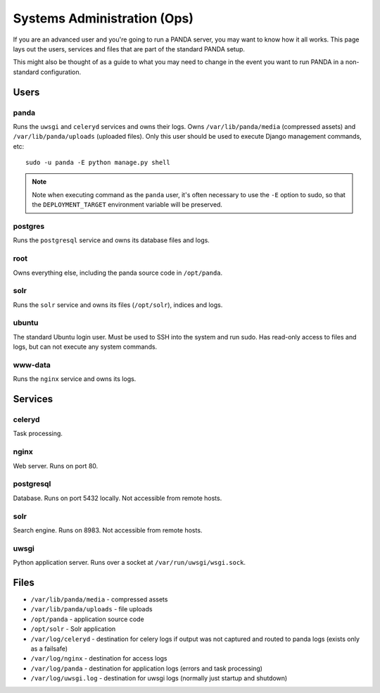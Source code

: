 ============================
Systems Administration (Ops)
============================

If you are an advanced user and you're going to run a PANDA server, you may want to know how it all works. This page lays out the users, services and files that are part of the standard PANDA setup.

This might also be thought of as a guide to what you may need to change in the event you want to run PANDA in a non-standard configuration.

Users
=====

panda
-----

Runs the ``uwsgi`` and ``celeryd`` services and owns their logs. Owns ``/var/lib/panda/media`` (compressed assets) and ``/var/lib/panda/uploads`` (uploaded files). Only this user should be used to execute Django management commands, etc::

    sudo -u panda -E python manage.py shell

.. note::

    Note when executing command as the ``panda`` user, it's often necessary to use the ``-E`` option to sudo, so that the ``DEPLOYMENT_TARGET`` environment variable will be preserved.

postgres
--------

Runs the ``postgresql`` service and owns its database files and logs.

root
----

Owns everything else, including the panda source code in ``/opt/panda``.

solr
----

Runs the ``solr`` service and owns its files (``/opt/solr``), indices and logs. 

ubuntu
------

The standard Ubuntu login user. Must be used to SSH into the system and run sudo. Has read-only access to files and logs, but can not execute any system commands.

www-data
--------

Runs the ``nginx`` service and owns its logs.

Services
========

celeryd
-------

Task processing.

nginx
-----

Web server. Runs on port 80.

postgresql
----------

Database. Runs on port 5432 locally. Not accessible from remote hosts. 

solr
----

Search engine. Runs on 8983. Not accessible from remote hosts. 

uwsgi
-----

Python application server. Runs over a socket at ``/var/run/uwsgi/wsgi.sock``.

Files
=====

* ``/var/lib/panda/media`` - compressed assets
* ``/var/lib/panda/uploads`` - file uploads
* ``/opt/panda`` - application source code
* ``/opt/solr`` - Solr application
* ``/var/log/celeryd`` - destination for celery logs if output was not captured and routed to panda logs (exists only as a failsafe)
* ``/var/log/nginx`` - destination for access logs
* ``/var/log/panda`` - destination for application logs (errors and task processing)
* ``/var/log/uwsgi.log`` - destination for uwsgi logs (normally just startup and shutdown)

